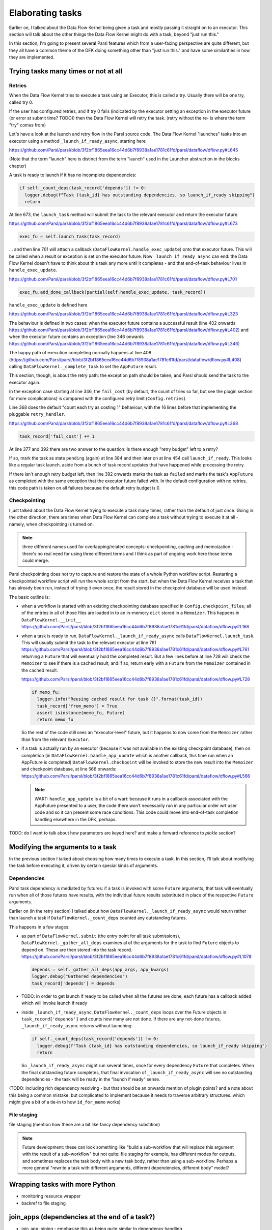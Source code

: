 Elaborating tasks
#################

Earlier on, I talked about the Data Flow Kernel being given a task and mostly passing it straight on to an executor. This section will talk about the other things the Data Flow Kernel might do with a task, beyond "just run this."

In this section, I'm going to present several Parsl features which from a user-facing perspective are quite different, but they all have a common theme of the DFK doing something other than "just run this." and have some similarities in how they are implemented.

Trying tasks many times or not at all
-------------------------------------

Retries
=======

When the Data Flow Kernel tries to execute a task using an Executor, this is called a try. Usually there will be one try, called try 0.

If the user has configured retries, and if try 0 fails (indicated by the executor setting an exception in the executor future (or error at submit time? TODO)) then the Data Flow Kernel will retry the task. (retry without the re- is where the term "try" comes from)

Let's have a look at the launch and retry flow in the Parsl source code. The Data Flow Kernel "launches" tasks into an executor using a method ``_launch_if_ready_async``, starting here

https://github.com/Parsl/parsl/blob/3f2bf1865eea16cc44d6b7f8938a1ae1781c61fd/parsl/dataflow/dflow.py#L645

.. index:: single: launch

(Note that the term "launch" here is distinct from the term "launch" used in the Launcher abstraction in the blocks chapter)

A task is ready to launch if it has no incomplete dependencies:

.. code-block:: python

  if self._count_deps(task_record['depends']) != 0:
    logger.debug(f"Task {task_id} has outstanding dependencies, so launch_if_ready skipping")
    return

At line 673, the ``launch_task`` method will submit the task to the relevant executor and return the executor future.

https://github.com/Parsl/parsl/blob/3f2bf1865eea16cc44d6b7f8938a1ae1781c61fd/parsl/dataflow/dflow.py#L673

.. code-block:: python

  exec_fu = self.launch_task(task_record)

... and then line 701 will attach a callback (``DataFlowKernel.handle_exec_update``) onto that executor future. This will be called when a result or exception is set on the executor future. Now ``_launch_if_ready_async`` can end: the Data Flow Kernel doesn't have to think about this task any more until it completes - and that end-of-task behaviour lives in ``handle_exec_update``.

https://github.com/Parsl/parsl/blob/3f2bf1865eea16cc44d6b7f8938a1ae1781c61fd/parsl/dataflow/dflow.py#L701

.. code-block:: python

  exec_fu.add_done_callback(partial(self.handle_exec_update, task_record))


``handle_exec_update`` is defined here

https://github.com/Parsl/parsl/blob/3f2bf1865eea16cc44d6b7f8938a1ae1781c61fd/parsl/dataflow/dflow.py#L323

The behaviour is defined in two cases: when the executor future contains a successful result (line 402 onwards https://github.com/Parsl/parsl/blob/3f2bf1865eea16cc44d6b7f8938a1ae1781c61fd/parsl/dataflow/dflow.py#L402) and when the executor future contains an exception (line 346 onwards https://github.com/Parsl/parsl/blob/3f2bf1865eea16cc44d6b7f8938a1ae1781c61fd/parsl/dataflow/dflow.py#L346)

The happy path of execution completing normally happens at line 408 (https://github.com/Parsl/parsl/blob/3f2bf1865eea16cc44d6b7f8938a1ae1781c61fd/parsl/dataflow/dflow.py#L408) calling ``DataFlowKernel._complete_task`` to set the ``AppFuture`` result.

This section, though, is about the retry path: the exception path should be taken, and Parsl should send the task to the executor again.

In the exception case starting at line 346, the ``fail_cost`` (by default, the count of tries so far, but see the plugin section for more complications) is compared with the configured retry limit (``Config.retries``).

Line 368 does the default "count each try as costing 1" behaviour, with the 16 lines before that implementing the pluggable ``retry_handler``.

https://github.com/Parsl/parsl/blob/3f2bf1865eea16cc44d6b7f8938a1ae1781c61fd/parsl/dataflow/dflow.py#L368

.. code-block:: python

  task_record['fail_cost'] += 1

At line 377 and 392 there are two answer to the question: Is there enough "retry budget" left to a retry?

If so, mark the task as state ``pending`` (again) at line 384 and then later on at line 454 call ``launch_if_ready``. This looks like a regular task launch, aside from a bunch of task record updates that have happened while processing the retry.

If there isn't enough retry budget left, then line 392 onwards marks the task as ``failed`` and marks the task's ``AppFuture`` as completed with the same exception that the executor future failed with. In the default configuration with no retries, this code path is taken on all failures because the default retry budget is 0.

Checkpointing
=============

I just talked about the Data Flow Kernel trying to execute a task many times, rather than the default of just once. Going in the other direction, there are times when Data Flow Kernel can complete a task without trying to execute it at all - namely, when checkpointing is turned on.

.. note::
  three different names used for overlapping/related concepts: checkpointing, caching and memoization - there's no real need for using three different terms and I think as part of ongoing work here those terms could merge.

Parsl checkpointing does not try to capture and restore the state of a whole Python workflow script. Restarting a checkpointed workflow script will run the whole script from the start, but when the Data Flow Kernel receives a task that has already been run, instead of trying it even once, the result stored in the checkpoint database will be used instead.

The basic outline is:

* when a workflow is started with an existing checkpointing database specified in ``Config.checkpoint_files``, all of the entries in all of those files are loaded in to an in-memory ``dict`` stored in a ``Memoizer``. This happens in ``DataFlowKernel.__init__`` https://github.com/Parsl/parsl/blob/3f2bf1865eea16cc44d6b7f8938a1ae1781c61fd/parsl/dataflow/dflow.py#L168  

* when a task is ready to run, ``DataFlowKernel._launch_if_ready_async`` calls ``DataFlowKernel.launch_task``. This will usually submit the task to the relevant executor at line 761 https://github.com/Parsl/parsl/blob/3f2bf1865eea16cc44d6b7f8938a1ae1781c61fd/parsl/dataflow/dflow.py#L761 returning a ``Future`` that will eventually hold the completed result. But a few lines before at line 728 will check the ``Memoizer`` to see if there is a cached result, and if so, return early with a ``Future`` from the ``Memoizer`` contained in the cached result.

  https://github.com/Parsl/parsl/blob/3f2bf1865eea16cc44d6b7f8938a1ae1781c61fd/parsl/dataflow/dflow.py#L728

  .. code-block:: python

    if memo_fu:
      logger.info("Reusing cached result for task {}".format(task_id))
      task_record['from_memo'] = True
      assert isinstance(memo_fu, Future)
      return memo_fu

  So the rest of the code still sees an "executor-level" future, but it happens to now come from the ``Memoizer`` rather than from the relevant ``Executor``.

* if a task is actually run by an executor (because it was not available in the existing checkpoint database), then on completion (in ``DataFlowKernel.handle_app_update`` which is another callback, this time run when an AppFuture is completed) ``DataFlowKernel.checkpoint`` will be invoked to store the new result into the ``Memoizer`` and checkpoint database, at line 566 onwards: https://github.com/Parsl/parsl/blob/3f2bf1865eea16cc44d6b7f8938a1ae1781c61fd/parsl/dataflow/dflow.py#L566

  .. note::
    WART: ``handle_app_update`` is a bit of a wart: because it runs in a callback associated with the AppFuture presented to a user, the code there won't necessarily run in any particular order wrt user code and so it can present some race conditions. This code could move into end-of-task completion handling elsewhere in the DFK, perhaps.


TODO: do I want to talk about how parameters are keyed here? and make a forward reference to `pickle` section?

Modifying the arguments to a task
---------------------------------

In the previous section I talked about choosing how many times to execute a task. In this section, I'll talk about modifying the task before executing it, driven by certain special kinds of arguments.

Dependencies
============

Parsl task dependency is mediated by futures: if a task is invoked with some ``Future`` arguments, that task will eventually run when all of those futures have results, with the individual future results substituted in place of the respective ``Future`` arguments.

Earlier on (in the retry section) I talked about how ``DataFlowKernel._launch_if_ready_async`` would return rather than launch a task if ``DataFlowKernel._count_deps`` counted any outstanding futures.

This happens in a few stages:

* as part of ``DataFlowKernel.submit`` (the entry point for all task submissions), ``DataFlowKernel._gather_all_deps`` examines al of the arguments for the task to find ``Future`` objects to depend on. These are then stored into the task record. https://github.com/Parsl/parsl/blob/3f2bf1865eea16cc44d6b7f8938a1ae1781c61fd/parsl/dataflow/dflow.py#L1078

  .. code-block:: python

    depends = self._gather_all_deps(app_args, app_kwargs)
    logger.debug("Gathered dependencies")
    task_record['depends'] = depends

* TODO: in order to get launch if ready to be called when all the futures are done, each future has a callback added which will invoke launch if ready

* inside ``_launch_if_ready_async``, ``DataFlowKernel._count_deps`` loops over the Future objects in ``task_record['depends']`` and counts how many are not done. If there are any not-done futures, ``_launch_if_ready_async`` returns without launching:

  .. code-block:: python

    if self._count_deps(task_record['depends']) != 0:
      logger.debug(f"Task {task_id} has outstanding dependencies, so launch_if_ready skipping")
      return

  So ``_launch_if_ready_async`` might run several times, once for every dependency ``Future`` that completes. When the final outstanding future completes, that final invocation of ``_launch_if_ready_async`` will see no outstanding dependencies - the task will be ready in the "launch if ready" sense.


(TODO: including rich dependency resolving - but that should be an onwards mention of plugin points? and a note about this being a common mistake. but complicated to implement because it needs to traverse arbitrary structures. which might give a bit of a tie-in to how ``id_for_memo`` works)


File staging
============

file staging (mention how these are a bit like fancy dependency substition)

.. note::
  Future development: these can look something like "build a sub-workflow that will replace this argument with the result of a sub-workflow" but not quite: file staging for example, has different modes for outputs, and sometimes replaces the task body with a new task body, rather than using a sub-workflow. Perhaps a more general "rewrite a task with different arguments, different dependencies, different body" model?

Wrapping tasks with more Python
-------------------------------

* monitoring resource wrapper

* backref to file staging

join_apps (dependencies at the end of a task?)
--------------------------------------------------------

* join_app joining - emphasise this as being quite similar to dependency handling.


TODO: mention bash_apps which are a similar elaboration, but happen inside the bash_app decorator: beyond the decorator, no part of Parsl has any notion of a "bash app"

Summarise by me pointing out that in my mind (not necessarily in the architecture of Parsl) that from a core perspective these are all quite similar, even though the user effects are all very different. Which is a nice way to have an abstraction. And maybe that's an interesting forwards architecture for Parsl one day...
